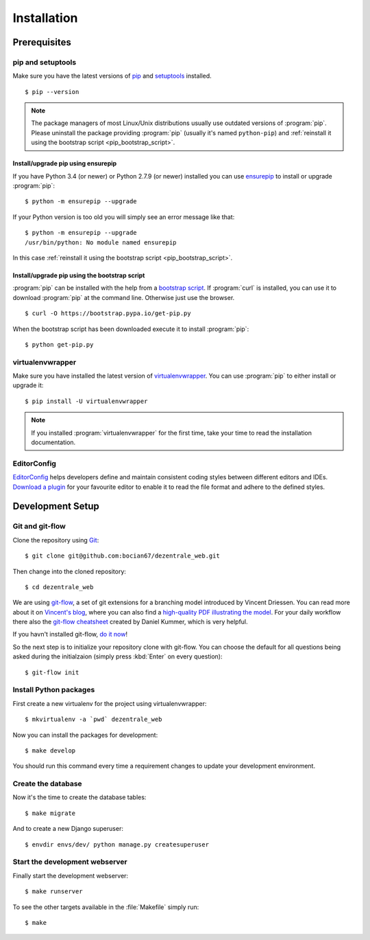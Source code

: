 ************
Installation
************

Prerequisites
=============

pip and setuptools
------------------

Make sure you have the latest versions of `pip
<https://pip.pypa.io/en/stable/>`_ and `setuptools
<https://bitbucket.org/pypa/setuptools>`_  installed.

::

    $ pip --version

.. note::

    The package managers of most Linux/Unix distributions usually use outdated
    versions of :program:`pip`. Please uninstall the package providing
    :program:`pip` (usually it's named ``python-pip``) and :ref:`reinstall it
    using the bootstrap script <pip_bootstrap_script>`.

Install/upgrade pip using ensurepip
^^^^^^^^^^^^^^^^^^^^^^^^^^^^^^^^^^^

If you have Python 3.4 (or newer) or Python 2.7.9 (or newer) installed you can
use `ensurepip <https://docs.python.org/3/library/ensurepip.html>`_ to install
or upgrade :program:`pip`:

::

    $ python -m ensurepip --upgrade

If your Python version is too old you will simply see an error message like
that:

::

    $ python -m ensurepip --upgrade
    /usr/bin/python: No module named ensurepip

In this case :ref:`reinstall it using the bootstrap script
<pip_bootstrap_script>`.

.. _pip_bootstrap_script:

Install/upgrade pip using the bootstrap script
^^^^^^^^^^^^^^^^^^^^^^^^^^^^^^^^^^^^^^^^^^^^^^

:program:`pip` can be installed with the help from a `bootstrap script
<https://bootstrap.pypa.io/get-pip.py>`_. If :program:`curl` is installed, you
can use it to download :program:`pip` at the command line. Otherwise just use
the browser.

::

    $ curl -O https://bootstrap.pypa.io/get-pip.py

When the bootstrap script has been downloaded execute it to install
:program:`pip`:

::

    $ python get-pip.py

virtualenvwrapper
-----------------

Make sure you have installed the latest version of `virtualenvwrapper
<https://virtualenvwrapper.readthedocs.org/>`_. You can use :program:`pip` to
either install or upgrade it:

::

    $ pip install -U virtualenvwrapper

.. note::

    If you installed :program:`virtualenvwrapper` for the first time, take your
    time to read the installation documentation.

EditorConfig
------------

`EditorConfig <http://editorconfig.org/>`_ helps developers define and maintain
consistent coding styles between different editors and IDEs. `Download a plugin
<http://editorconfig.org/#download>`_ for your favourite editor to enable it to
read the file format and adhere to the defined styles.

Development Setup
=================

Git and git-flow
----------------

Clone the repository using `Git <https://git-scm.com/>`_:

::

    $ git clone git@github.com:bocian67/dezentrale_web.git

Then change into the cloned repository:

::

    $ cd dezentrale_web

We are using `git-flow <https://github.com/nvie/gitflow/>`_, a set of git
extensions for a branching model introduced by Vincent Driessen. You can read
more about it on `Vincent's blog
<http://nvie.com/posts/a-successful-git-branching-model/>`_, where you can also
find a `high-quality PDF illustrating the model
<http://nvie.com/files/Git-branching-model.pdf>`_. For your daily workflow
there also the `git-flow cheatsheet
<https://danielkummer.github.io/git-flow-cheatsheet/>`_ created by Daniel
Kummer, which is very helpful.

If you havn't installed git-flow, `do it now
<https://danielkummer.github.io/git-flow-cheatsheet/#setup>`_!

So the next step is to initialize your repository clone with git-flow. You can
choose the default for all questions being asked during the initialzaion
(simply press :kbd:`Enter` on every question):

::

    $ git-flow init

Install Python packages
-----------------------

First create a new virtualenv for the project using virtualenvwrapper:

::

    $ mkvirtualenv -a `pwd` dezentrale_web

Now you can install the packages for development:

::

    $ make develop

You should run this command every time a requirement changes to update your
development environment.

Create the database
-------------------

Now it's the time to create the database tables:

::

    $ make migrate

And to create a new Django superuser:

::

    $ envdir envs/dev/ python manage.py createsuperuser

Start the development webserver
-------------------------------

Finally start the development webserver:

::

    $ make runserver

To see the other targets available in the :file:`Makefile` simply run:

::

    $ make
